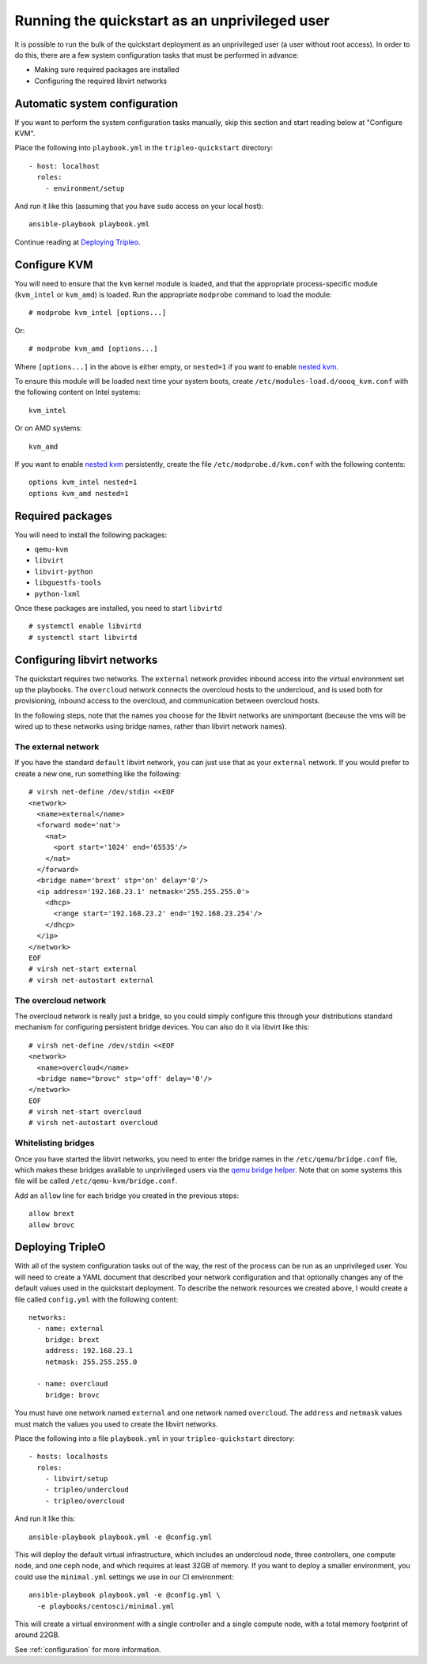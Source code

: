 Running the quickstart as an unprivileged user
==============================================

It is possible to run the bulk of the quickstart deployment as an
unprivileged user (a user without root access). In order to do this,
there are a few system configuration tasks that must be performed in
advance:

-  Making sure required packages are installed
-  Configuring the required libvirt networks

Automatic system configuration
------------------------------

If you want to perform the system configuration tasks manually, skip
this section and start reading below at "Configure KVM".

Place the following into ``playbook.yml`` in the ``tripleo-quickstart``
directory::

    - host: localhost
      roles:
        - environment/setup

And run it like this (assuming that you have ``sudo`` access on your
local host)::

    ansible-playbook playbook.yml

Continue reading at `Deploying Tripleo <#deploying-tripleo>`__.

Configure KVM
-------------

You will need to ensure that the ``kvm`` kernel module is loaded, and
that the appropriate process-specific module (``kvm_intel`` or
``kvm_amd``) is loaded. Run the appropriate ``modprobe`` command to load
the module::

    # modprobe kvm_intel [options...]

Or::

    # modprobe kvm_amd [options...]

Where ``[options...]`` in the above is either empty, or ``nested=1`` if
you want to enable `nested
kvm <https://www.kernel.org/doc/Documentation/virtual/kvm/nested-vmx.txt>`__.

To ensure this module will be loaded next time your system boots, create
``/etc/modules-load.d/oooq_kvm.conf`` with the following content on
Intel systems::

    kvm_intel

Or on AMD systems::

    kvm_amd

If you want to enable `nested
kvm <https://www.kernel.org/doc/Documentation/virtual/kvm/nested-vmx.txt>`__
persistently, create the file ``/etc/modprobe.d/kvm.conf`` with the
following contents::

    options kvm_intel nested=1
    options kvm_amd nested=1

Required packages
-----------------

You will need to install the following packages:

-  ``qemu-kvm``
-  ``libvirt``
-  ``libvirt-python``
-  ``libguestfs-tools``
-  ``python-lxml``

Once these packages are installed, you need to start ``libvirtd``
::

    # systemctl enable libvirtd
    # systemctl start libvirtd

Configuring libvirt networks
----------------------------

The quickstart requires two networks. The ``external`` network provides
inbound access into the virtual environment set up the playbooks. The
``overcloud`` network connects the overcloud hosts to the undercloud,
and is used both for provisioning, inbound access to the overcloud, and
communication between overcloud hosts.

In the following steps, note that the names you choose for the libvirt
networks are unimportant (because the vms will be wired up to these
networks using bridge names, rather than libvirt network names).

The external network
^^^^^^^^^^^^^^^^^^^^

If you have the standard ``default`` libvirt network, you can just use
that as your ``external`` network. If you would prefer to create a new
one, run something like the following::

    # virsh net-define /dev/stdin <<EOF
    <network>
      <name>external</name>
      <forward mode='nat'>
        <nat>
          <port start='1024' end='65535'/>
        </nat>
      </forward>
      <bridge name='brext' stp='on' delay='0'/>
      <ip address='192.168.23.1' netmask='255.255.255.0'>
        <dhcp>
          <range start='192.168.23.2' end='192.168.23.254'/>
        </dhcp>
      </ip>
    </network>
    EOF
    # virsh net-start external
    # virsh net-autostart external

The overcloud network
^^^^^^^^^^^^^^^^^^^^^

The overcloud network is really just a bridge, so you could simply
configure this through your distributions standard mechanism for
configuring persistent bridge devices. You can also do it via libvirt
like this::

    # virsh net-define /dev/stdin <<EOF
    <network>
      <name>overcloud</name>
      <bridge name="brovc" stp='off' delay='0'/>
    </network>
    EOF
    # virsh net-start overcloud
    # virsh net-autostart overcloud

Whitelisting bridges
^^^^^^^^^^^^^^^^^^^^

Once you have started the libvirt networks, you need to enter the bridge
names in the ``/etc/qemu/bridge.conf`` file, which makes these bridges
available to unprivileged users via the `qemu bridge
helper <http://wiki.qemu.org/Features-Done/HelperNetworking>`__. Note
that on some systems this file will be called
``/etc/qemu-kvm/bridge.conf``.

Add an ``allow`` line for each bridge you created in the previous steps::

    allow brext
    allow brovc

Deploying TripleO
-----------------

With all of the system configuration tasks out of the way, the rest of
the process can be run as an unprivileged user. You will need to create
a YAML document that described your network configuration and that
optionally changes any of the default values used in the quickstart
deployment. To describe the network resources we created above, I would
create a file called ``config.yml`` with the following content::

    networks:
      - name: external
        bridge: brext
        address: 192.168.23.1
        netmask: 255.255.255.0

      - name: overcloud
        bridge: brovc

You must have one network named ``external`` and one network named
``overcloud``. The ``address`` and ``netmask`` values must match the
values you used to create the libvirt networks.

Place the following into a file ``playbook.yml`` in your
``tripleo-quickstart`` directory::

    - hosts: localhosts
      roles:
        - libvirt/setup
        - tripleo/undercloud
        - tripleo/overcloud

And run it like this::

    ansible-playbook playbook.yml -e @config.yml

This will deploy the default virtual infrastructure, which includes an
undercloud node, three controllers, one compute node, and one ceph node,
and which requires at least 32GB of memory. If you want to deploy a
smaller environment, you could use the ``minimal.yml`` settings we use
in our CI environment::

    ansible-playbook playbook.yml -e @config.yml \
      -e playbooks/centosci/minimal.yml

This will create a virtual environment with a single controller and a
single compute node, with a total memory footprint of around 22GB.

See :ref:`configuration` for more information.
